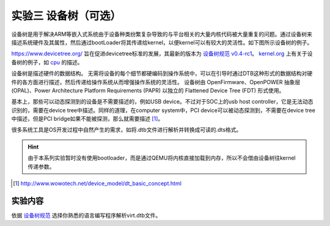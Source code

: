 实验三 设备树（可选）
=====================

设备树是用于解决ARM等嵌入式系统由于设备种类纷繁复杂导致的与平台相关的大量内核代码被大量重复的问题。通过设备树来描述系统硬件及其属性，然后通过bootLoader将其传递给kernel，以便kernel可以有较大的灵活性。如下图所示设备树的例子。

.. image:: dev-tree-example.png

https://www.devicetree.org/ 旨在促进devicetree标准的发展，其最新的版本为 `设备树规范 v0.4-rc1 <https://github.com/devicetree-org/devicetree-specification/releases/download/v0.4-rc1/devicetree-specification-v0.4-rc1.pdf>`_。 `kernel.org <https://www.kernel.org/doc/Documentation/devicetree/bindings/arm/>`_ 上有关于设备树的例子，如 `cpu <https://www.kernel.org/doc/Documentation/devicetree/bindings/arm/cpus.txt>`_ 的描述。

设备树是描述硬件的数据结构。 无需将设备的每个细节都硬编码到操作系统中，可以在引导时通过DTB这种形式的数据结构对硬件的各方面进行描述，然后传递给操作系统从而增强操作系统的灵活性。 设备树由 OpenFirmware、OpenPOWER 抽象层 (OPAL)、Power Architecture Platform Requirements (PAPR) 以独立的 Flattened Device Tree (FDT) 形式使用。

基本上，那些可以动态探测到的设备是不需要描述的，例如USB device。不过对于SOC上的usb host controller，它是无法动态识别的，需要在device tree中描述。同样的道理，在computer system中，PCI device可以被动态探测到，不需要在device tree中描述，但是PCI bridge如果不能被探测，那么就需要描述 [1]_。

很多系统工具是OS开发过程中自然产生的需求，如将.dtb文件进行解析并转换成可读的.dts格式。

.. hint:: 由于本系列实验暂时没有使用bootloader，而是通过QEMU将内核直接加载到内存，所以不会借由设备树往kernel传递参数。

.. [1] http://www.wowotech.net/device_model/dt_basic_concept.html



实验内容
-----------------------

依据 `设备树规范 <https://github.com/devicetree-org/devicetree-specification/releases/download/v0.4-rc1/devicetree-specification-v0.4-rc1.pdf>`_ 选择你熟悉的语言编写程序解析virt.dtb文件。




